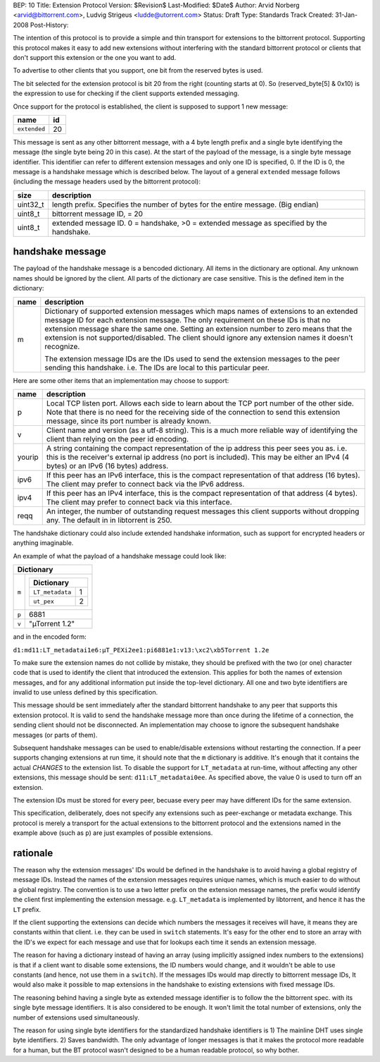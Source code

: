 BEP: 10
Title: Extension Protocol
Version: $Revision$
Last-Modified: $Date$
Author:  Arvid Norberg <arvid@bittorrent.com>, Ludvig Strigeus <ludde@utorrent.com>
Status:  Draft
Type:    Standards Track
Created: 31-Jan-2008
Post-History:


The intention of this protocol is to provide a simple and thin transport
for extensions to the bittorrent protocol. Supporting this protocol makes
it easy to add new extensions without interfering with the standard
bittorrent protocol or clients that don't support this extension or the
one you want to add.

To advertise to other clients that you support, one bit from the reserved
bytes is used.

The bit selected for the extension protocol is bit 20 from the right (counting
starts at 0). So (reserved_byte[5] & 0x10) is the expression to use for checking
if the client supports extended messaging.

Once support for the protocol is established, the client is supposed to
support 1 new message:

+------------------------+----+
|name                    | id |
+========================+====+
|``extended``            | 20 |
+------------------------+----+

This message is sent as any other bittorrent message, with a 4 byte length
prefix and a single byte identifying the message (the single byte being 20
in this case). At the start of the payload of the message, is a single byte
message identifier. This identifier can refer to different extension messages
and only one ID is specified, 0. If the ID is 0, the message is a handshake
message which is described below. The layout of a general ``extended`` message
follows (including the message headers used by the bittorrent protocol):

+----------+---------------------------------------------------------+
| size     | description                                             |
+==========+=========================================================+
| uint32_t | length prefix. Specifies the number of bytes for the    |
|          | entire message. (Big endian)                            |
+----------+---------------------------------------------------------+
| uint8_t  | bittorrent message ID, = 20                             |
+----------+---------------------------------------------------------+
| uint8_t  | extended message ID. 0 = handshake, >0 = extended       |
|          | message as specified by the handshake.                  |
+----------+---------------------------------------------------------+


handshake message
=================

The payload of the handshake message is a bencoded dictionary. All items
in the dictionary are optional. Any unknown names should be ignored
by the client. All parts of the dictionary are case sensitive.
This is the defined item in the dictionary:

+-------+-----------------------------------------------------------+
| name  | description                                               |
+=======+===========================================================+
| m     | Dictionary of supported extension messages which maps     |
|       | names of extensions to an extended message ID for each    |
|       | extension message. The only requirement on these IDs      |
|       | is that no extension message share the same one. Setting  |
|       | an extension number to zero means that the extension is   |
|       | not supported/disabled. The client should ignore any      |
|       | extension names it doesn't recognize.                     |
|       |                                                           |
|       | The extension message IDs are the IDs used to send the    |
|       | extension messages to the peer sending this handshake.    |
|       | i.e. The IDs are local to this particular peer.           |
+-------+-----------------------------------------------------------+


Here are some other items that an implementation may choose to support:

+--------+-----------------------------------------------------------+
| name   | description                                               |
+========+===========================================================+
| p      | Local TCP listen port. Allows each side to learn about    |
|        | the TCP port number of the other side. Note that there is |
|        | no need for the receiving side of the connection to send  |
|        | this extension message, since its port number is already  |
|        | known.                                                    |
+--------+-----------------------------------------------------------+
| v      | Client name and version (as a utf-8 string).              |
|        | This is a much more reliable way of identifying the       |
|        | client than relying on the peer id encoding.              |
+--------+-----------------------------------------------------------+
| yourip | A string containing the compact representation of the ip  |
|        | address this peer sees you as. i.e. this is the           |
|        | receiver's external ip address (no port is included).     |
|        | This may be either an IPv4 (4 bytes) or an IPv6           |
|        | (16 bytes) address.                                       |
+--------+-----------------------------------------------------------+
| ipv6   | If this peer has an IPv6 interface, this is the compact   |
|        | representation of that address (16 bytes). The client may |
|        | prefer to connect back via the IPv6 address.              |
+--------+-----------------------------------------------------------+
| ipv4   | If this peer has an IPv4 interface, this is the compact   |
|        | representation of that address (4 bytes). The client may  |
|        | prefer to connect back via this interface.                |
+--------+-----------------------------------------------------------+
| reqq   | An integer, the number of outstanding request messages    |
|        | this client supports without dropping any. The default in |
|        | in libtorrent is 250.                                     |
+--------+-----------------------------------------------------------+

The handshake dictionary could also include extended handshake
information, such as support for encrypted headers or anything
imaginable.

An example of what the payload of a handshake message could look like:

+------------------------------------------------------+
| Dictionary                                           |
+===================+==================================+
| ``m``             |  +--------------------------+    |
|                   |  | Dictionary               |    |
|                   |  +======================+===+    |
|                   |  | ``LT_metadata``      | 1 |    |
|                   |  +----------------------+---+    |
|                   |  | ``ut_pex``           | 2 |    |
|                   |  +----------------------+---+    |
|                   |                                  |
+-------------------+----------------------------------+
| ``p``             | 6881                             |
+-------------------+----------------------------------+
| ``v``             | "µTorrent 1.2"                   |
+-------------------+----------------------------------+

and in the encoded form:

``d1:md11:LT_metadatai1e6:µT_PEXi2ee1:pi6881e1:v13:\xc2\xb5Torrent 1.2e``

To make sure the extension names do not collide by mistake, they should be
prefixed with the two (or one) character code that is used to identify the
client that introduced the extension. This applies for both the names of
extension messages, and for any additional information put inside the
top-level dictionary. All one and two byte identifiers are invalid to use
unless defined by this specification.

This message should be sent immediately after the standard bittorrent handshake
to any peer that supports this extension protocol. It is valid to send the
handshake message more than once during the lifetime of a connection,
the sending client should not be disconnected. An implementation may choose
to ignore the subsequent handshake messages (or parts of them).

Subsequent handshake messages can be used to enable/disable extensions
without restarting the connection. If a peer supports changing extensions
at run time, it should note that the ``m`` dictionary is additive.
It's enough that it contains the actual *CHANGES* to the extension list.
To disable the support for ``LT_metadata`` at run-time, without affecting
any other extensions, this message should be sent:
``d11:LT_metadatai0ee``.
As specified above, the value 0 is used to turn off an extension.

The extension IDs must be stored for every peer, becuase every peer may have
different IDs for the same extension.

This specification, deliberately, does not specify any extensions such as
peer-exchange or metadata exchange. This protocol is merely a transport
for the actual extensions to the bittorrent protocol and the extensions
named in the example above (such as ``p``) are just examples of possible
extensions.

rationale
=========

The reason why the extension messages' IDs would be defined in the handshake
is to avoid having a global registry of message IDs. Instead the names of the
extension messages requires unique names, which is much easier to do without
a global registry. The convention is to use a two letter prefix on the
extension message names, the prefix would identify the client first
implementing the extension message. e.g. ``LT_metadata`` is implemented by
libtorrent, and hence it has the ``LT`` prefix.

If the client supporting the extensions can decide which numbers the messages
it receives will have, it means they are constants within that client. i.e.
they can be used in ``switch`` statements. It's easy for the other end to
store an array with the ID's we expect for each message and use that for
lookups each time it sends an extension message.

The reason for having a dictionary instead of having an array (using
implicitly assigned index numbers to the extensions) is that if a client
want to disable some extensions, the ID numbers would change, and it wouldn't
be able to use constants (and hence, not use them in a ``switch``). If the
messages IDs would map directly to bittorrent message IDs, It would also make
it possible to map extensions in the handshake to existing extensions with
fixed message IDs.

The reasoning behind having a single byte as extended message identifier is
to follow the the bittorrent spec. with its single byte message identifiers.
It is also considered to be enough. It won't limit the total number of
extensions, only the number of extensions used simultaneously.

The reason for using single byte identifiers for the standardized handshake
identifiers is 1) The mainline DHT uses single byte identifiers. 2) Saves
bandwidth. The only advantage of longer messages is that it makes the
protocol more readable for a human, but the BT protocol wasn't designed to
be a human readable protocol, so why bother.



..
   Local Variables:
   mode: indented-text
   indent-tabs-mode: nil
   sentence-end-double-space: t
   fill-column: 70
   coding: utf-8
   End:
